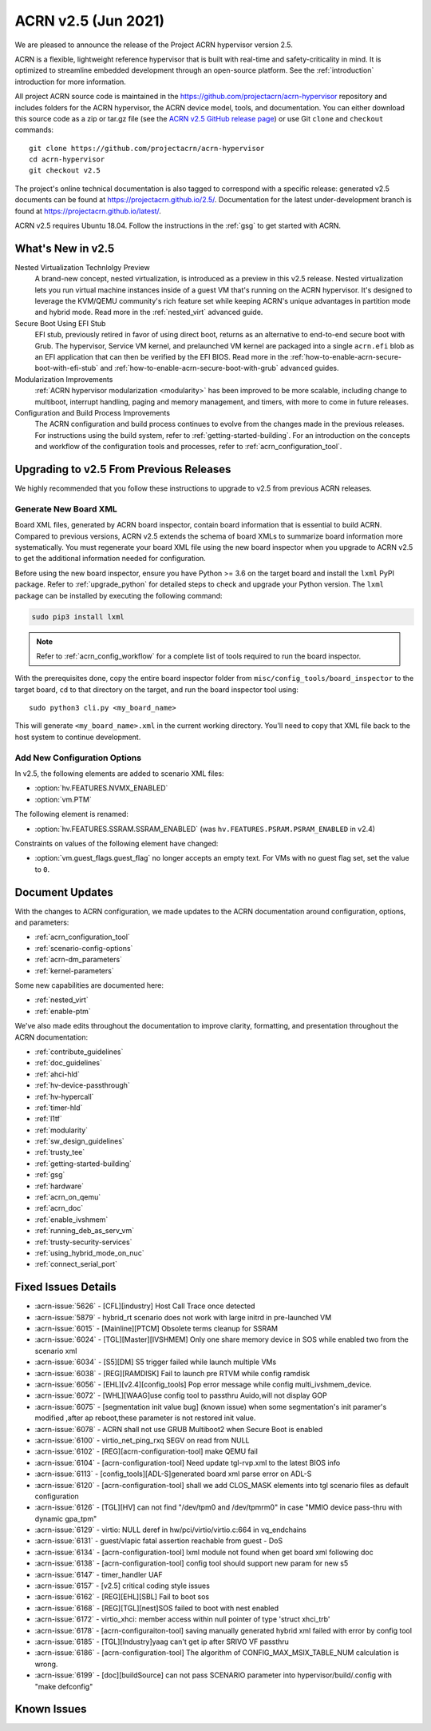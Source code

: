.. _release_notes_2.5:

ACRN v2.5 (Jun 2021)
####################

We are pleased to announce the release of the Project ACRN hypervisor
version 2.5.

ACRN is a flexible, lightweight reference hypervisor that is built with
real-time and safety-criticality in mind. It is optimized to streamline
embedded development through an open-source platform. See the
:ref:`introduction` introduction for more information.

All project ACRN source code is maintained in the
https://github.com/projectacrn/acrn-hypervisor repository and includes
folders for the ACRN hypervisor, the ACRN device model, tools, and
documentation. You can either download this source code as a zip or
tar.gz file (see the `ACRN v2.5 GitHub release page
<https://github.com/projectacrn/acrn-hypervisor/releases/tag/v2.5>`_) or
use Git ``clone`` and ``checkout`` commands::

   git clone https://github.com/projectacrn/acrn-hypervisor
   cd acrn-hypervisor
   git checkout v2.5

The project's online technical documentation is also tagged to
correspond with a specific release: generated v2.5 documents can be
found at https://projectacrn.github.io/2.5/.  Documentation for the
latest under-development branch is found at
https://projectacrn.github.io/latest/.

ACRN v2.5 requires Ubuntu 18.04.  Follow the instructions in the
:ref:`gsg` to get started with ACRN.


What's New in v2.5
******************

Nested Virtualization Technlolgy Preview
  A brand-new concept, nested virtualization, is introduced as a preview in this
  v2.5 release. Nested virtualization lets you run virtual machine instances
  inside of a guest VM that's running on the ACRN hypervisor. It's designed to
  leverage the KVM/QEMU community's rich feature set while keeping ACRN's unique
  advantages in partition mode and hybrid mode. Read more in the
  :ref:`nested_virt` advanced guide.

Secure Boot Using EFI Stub
  EFI stub, previously retired in favor of using direct boot, returns as an
  alternative to end-to-end secure boot with Grub. The hypervisor, Service VM
  kernel, and prelaunched VM kernel are packaged into a single ``acrn.efi`` blob
  as an EFI application that can then be verified by the EFI BIOS. Read more in
  the :ref:`how-to-enable-acrn-secure-boot-with-efi-stub` and
  :ref:`how-to-enable-acrn-secure-boot-with-grub` advanced guides.

Modularization Improvements
  :ref:`ACRN hypervisor modularization <modularity>` has been improved to be more
  scalable, including change to multiboot, interrupt handling, paging and memory
  management, and timers, with more to come in future releases.

Configuration and Build Process Improvements
  The ACRN configuration and build process continues to evolve from the changes
  made in the previous releases.  For instructions using the build system, refer
  to :ref:`getting-started-building`. For an introduction on the concepts and
  workflow of the configuration tools and processes, refer to
  :ref:`acrn_configuration_tool`.


Upgrading to v2.5 From Previous Releases
****************************************

We highly recommended that you follow these instructions to
upgrade to v2.5 from previous ACRN releases.

Generate New Board XML
======================

Board XML files, generated by ACRN board inspector, contain board information
that is essential to build ACRN. Compared to previous versions, ACRN v2.5
extends the schema of board XMLs to summarize board information more
systematically. You must regenerate your board XML file using the new
board inspector when you upgrade to ACRN v2.5 to get the additional information
needed for configuration.

Before using the new board inspector, ensure you have Python >= 3.6 on the target
board and install the ``lxml`` PyPI package. Refer to :ref:`upgrade_python` for
detailed steps to check and upgrade your Python version. The ``lxml`` package can be
installed by executing the following command:

.. code-block:: bash

   sudo pip3 install lxml

.. note::
   Refer to :ref:`acrn_config_workflow` for a complete list of tools required to
   run the board inspector.

With the prerequisites done, copy the entire board inspector folder from
``misc/config_tools/board_inspector`` to the target board, ``cd`` to that
directory on the target, and run the board inspector tool using::

   sudo python3 cli.py <my_board_name>

This will generate ``<my_board_name>.xml`` in the current working directory.
You'll need to copy that XML file back to the host system to continue
development.

Add New Configuration Options
=============================

In v2.5, the following elements are added to scenario XML files:

- :option:`hv.FEATURES.NVMX_ENABLED`
- :option:`vm.PTM`

The following element is renamed:

- :option:`hv.FEATURES.SSRAM.SSRAM_ENABLED` (was ``hv.FEATURES.PSRAM.PSRAM_ENABLED`` in v2.4)

Constraints on values of the following element have changed:

- :option:`vm.guest_flags.guest_flag` no longer accepts an empty text. For VMs
  with no guest flag set, set the value to ``0``.

Document Updates
****************

With the changes to ACRN configuration, we made updates
to the ACRN documentation around configuration, options, and parameters:

.. rst-class:: rst-columns2

* :ref:`acrn_configuration_tool`
* :ref:`scenario-config-options`
* :ref:`acrn-dm_parameters`
* :ref:`kernel-parameters`

Some new capabilities are documented here:

* :ref:`nested_virt`
* :ref:`enable-ptm`

We've also made edits throughout the documentation to improve clarity,
formatting, and presentation throughout the ACRN documentation:

.. rst-class:: rst-columns2

* :ref:`contribute_guidelines`
* :ref:`doc_guidelines`
* :ref:`ahci-hld`
* :ref:`hv-device-passthrough`
* :ref:`hv-hypercall`
* :ref:`timer-hld`
* :ref:`l1tf`
* :ref:`modularity`
* :ref:`sw_design_guidelines`
* :ref:`trusty_tee`
* :ref:`getting-started-building`
* :ref:`gsg`
* :ref:`hardware`
* :ref:`acrn_on_qemu`
* :ref:`acrn_doc`
* :ref:`enable_ivshmem`
* :ref:`running_deb_as_serv_vm`
* :ref:`trusty-security-services`
* :ref:`using_hybrid_mode_on_nuc`
* :ref:`connect_serial_port`


Fixed Issues Details
********************

.. comment example item
   - :acrn-issue:`5626` - [CFL][industry] Host Call Trace once detected

- :acrn-issue:`5626` - [CFL][industry] Host Call Trace once detected
- :acrn-issue:`5879` - hybrid_rt scenario does not work with large initrd in pre-launched VM
- :acrn-issue:`6015` - [Mainline][PTCM] Obsolete terms cleanup for SSRAM
- :acrn-issue:`6024` - [TGL][Master][IVSHMEM] Only one share memory device in SOS while enabled two from the scenario xml
- :acrn-issue:`6034` - [S5][DM] S5 trigger failed while launch multiple VMs
- :acrn-issue:`6038` - [REG][RAMDISK] Fail to launch pre RTVM while config ramdisk
- :acrn-issue:`6056` - [EHL][v2.4][config_tools]  Pop error message while config multi_ivshmem_device.
- :acrn-issue:`6072` - [WHL][WAAG]use config tool to passthru Auido,will not display GOP
- :acrn-issue:`6075` - [segmentation init value bug] (known issue) when some segmentation's init paramer's modified ,after ap reboot,these parameter is not restored init value.
- :acrn-issue:`6078` - ACRN shall not use GRUB Multiboot2 when Secure Boot is enabled
- :acrn-issue:`6100` - virtio_net_ping_rxq SEGV on read from NULL
- :acrn-issue:`6102` - [REG][acrn-configuration-tool] make QEMU fail
- :acrn-issue:`6104` - [acrn-configuration-tool] Need update tgl-rvp.xml to the latest BIOS info
- :acrn-issue:`6113` - [config_tools][ADL-S]generated board xml parse error on ADL-S
- :acrn-issue:`6120` - [acrn-configuration-tool] shall we add CLOS_MASK elements into tgl scenario files as default configuration
- :acrn-issue:`6126` - [TGL][HV] can not find "/dev/tpm0 and /dev/tpmrm0" in case "MMIO device pass-thru with dynamic gpa_tpm"
- :acrn-issue:`6129` - virtio: NULL deref in hw/pci/virtio/virtio.c:664 in vq_endchains
- :acrn-issue:`6131` - guest/vlapic fatal assertion reachable from guest - DoS
- :acrn-issue:`6134` - [acrn-configuration-tool] lxml module not found when get board xml following doc
- :acrn-issue:`6138` - [acrn-configuration-tool] config tool should support new param for new s5
- :acrn-issue:`6147` - timer_handler UAF
- :acrn-issue:`6157` - [v2.5] critical coding style issues
- :acrn-issue:`6162` - [REG][EHL][SBL] Fail to boot sos
- :acrn-issue:`6168` - [REG][TGL][nest]SOS failed to boot with nest enabled
- :acrn-issue:`6172` - virtio_xhci: member access within null pointer of type 'struct xhci_trb'
- :acrn-issue:`6178` - [acrn-configuraiton-tool] saving manually generated hybrid xml failed with error by config tool
- :acrn-issue:`6185` - [TGL][Industry]yaag can't get ip after SRIVO VF passthru
- :acrn-issue:`6186` - [acrn-configuration-tool] The algorithm of CONFIG_MAX_MSIX_TABLE_NUM calculation is wrong.
- :acrn-issue:`6199` - [doc][buildSource] can not pass SCENARIO parameter into hypervisor/build/.config with "make defconfig"


Known Issues
************
